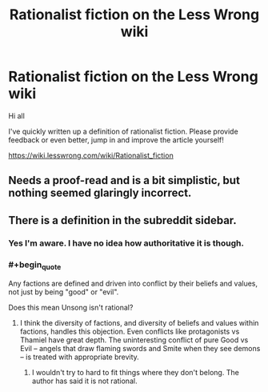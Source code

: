 #+TITLE: Rationalist fiction on the Less Wrong wiki

* Rationalist fiction on the Less Wrong wiki
:PROPERTIES:
:Author: Deku-shrub
:Score: 18
:DateUnix: 1495921016.0
:END:
Hi all

I've quickly written up a definition of rationalist fiction. Please provide feedback or even better, jump in and improve the article yourself!

[[https://wiki.lesswrong.com/wiki/Rationalist_fiction]]


** Needs a proof-read and is a bit simplistic, but nothing seemed glaringly incorrect.
:PROPERTIES:
:Author: thrawnca
:Score: 5
:DateUnix: 1495935875.0
:END:


** There is a definition in the subreddit sidebar.
:PROPERTIES:
:Author: MrCogmor
:Score: 5
:DateUnix: 1495939230.0
:END:

*** Yes I'm aware. I have no idea how authoritative it is though.
:PROPERTIES:
:Author: Deku-shrub
:Score: 2
:DateUnix: 1495963050.0
:END:


*** #+begin_quote
  Any factions are defined and driven into conflict by their beliefs and values, not just by being "good" or "evil".
#+end_quote

Does this mean Unsong isn't rational?
:PROPERTIES:
:Author: alexshatberg
:Score: 1
:DateUnix: 1496054070.0
:END:

**** I think the diversity of factions, and diversity of beliefs and values within factions, handles this objection. Even conflicts like protagonists vs Thamiel have great depth. The uninteresting conflict of pure Good vs Evil -- angels that draw flaming swords and Smite when they see demons -- is treated with appropriate brevity.
:PROPERTIES:
:Author: UPBOAT_FORTRESS_2
:Score: 2
:DateUnix: 1496111761.0
:END:

***** I wouldn't try to hard to fit things where they don't belong. The author has said it is not rational.
:PROPERTIES:
:Author: DamenDome
:Score: 1
:DateUnix: 1496810118.0
:END:
